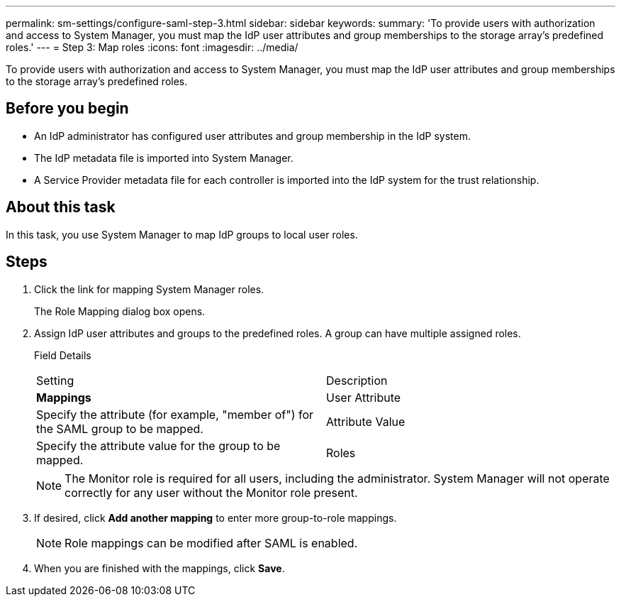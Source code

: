 ---
permalink: sm-settings/configure-saml-step-3.html
sidebar: sidebar
keywords: 
summary: 'To provide users with authorization and access to System Manager, you must map the IdP user attributes and group memberships to the storage array’s predefined roles.'
---
= Step 3: Map roles
:icons: font
:imagesdir: ../media/

[.lead]
To provide users with authorization and access to System Manager, you must map the IdP user attributes and group memberships to the storage array's predefined roles.

== Before you begin

* An IdP administrator has configured user attributes and group membership in the IdP system.
* The IdP metadata file is imported into System Manager.
* A Service Provider metadata file for each controller is imported into the IdP system for the trust relationship.

== About this task

In this task, you use System Manager to map IdP groups to local user roles.

== Steps

. Click the link for mapping System Manager roles.
+
The Role Mapping dialog box opens.

. Assign IdP user attributes and groups to the predefined roles. A group can have multiple assigned roles.
+
Field Details
+
|===
| Setting| Description
a|
*Mappings*
a|
User Attribute
a|
Specify the attribute (for example, "member of") for the SAML group to be mapped.
a|
Attribute Value
a|
Specify the attribute value for the group to be mapped.
a|
Roles
a|
Click in the field and select one of the storage array's roles to be mapped to the Attribute. You must individually select each role you want to include. The Monitor role is required in combination with the other roles to log in to System Manager. The Security Admin role is also required for at least one group.    The mapped roles include the following permissions:

 ** *Storage admin* -- Full read/write access to the storage objects (for example, volumes and disk pools), but no access to the security configuration.
 ** *Security admin* -- Access to the security configuration in Access Management, certificate management, audit log management, and the ability to turn the legacy management interface (SYMbol) on or off.
 ** *Support admin* -- Access to all hardware resources on the storage array, failure data, MEL events, and controller firmware upgrades. No access to storage objects or the security configuration.
 ** *Monitor* -- Read-only access to all storage objects, but no access to the security configuration.

+
|===
+
[NOTE]
====
The Monitor role is required for all users, including the administrator. System Manager will not operate correctly for any user without the Monitor role present.
====

. If desired, click *Add another mapping* to enter more group-to-role mappings.
+
[NOTE]
====
Role mappings can be modified after SAML is enabled.
====

. When you are finished with the mappings, click *Save*.
